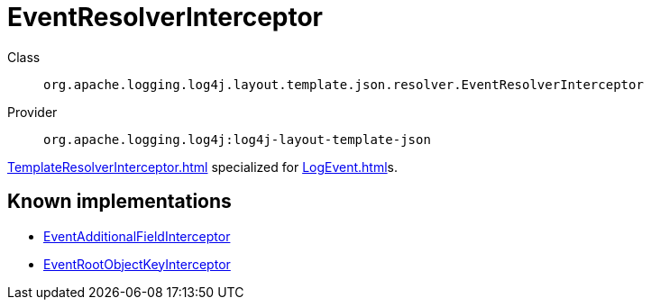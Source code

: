 ////
Licensed to the Apache Software Foundation (ASF) under one or more
contributor license agreements. See the NOTICE file distributed with
this work for additional information regarding copyright ownership.
The ASF licenses this file to You under the Apache License, Version 2.0
(the "License"); you may not use this file except in compliance with
the License. You may obtain a copy of the License at

    https://www.apache.org/licenses/LICENSE-2.0

Unless required by applicable law or agreed to in writing, software
distributed under the License is distributed on an "AS IS" BASIS,
WITHOUT WARRANTIES OR CONDITIONS OF ANY KIND, either express or implied.
See the License for the specific language governing permissions and
limitations under the License.
////
[#org_apache_logging_log4j_layout_template_json_resolver_EventResolverInterceptor]
= EventResolverInterceptor

Class:: `org.apache.logging.log4j.layout.template.json.resolver.EventResolverInterceptor`
Provider:: `org.apache.logging.log4j:log4j-layout-template-json`

xref:TemplateResolverInterceptor.adoc[] specialized for xref:LogEvent.adoc[]s.

[#org_apache_logging_log4j_layout_template_json_resolver_EventResolverInterceptor-implementations]
== Known implementations

* xref:../../org.apache.logging.log4j/log4j-layout-template-json/org.apache.logging.log4j.layout.template.json.resolver.EventAdditionalFieldInterceptor.adoc[EventAdditionalFieldInterceptor]
* xref:../../org.apache.logging.log4j/log4j-layout-template-json/org.apache.logging.log4j.layout.template.json.resolver.EventRootObjectKeyInterceptor.adoc[EventRootObjectKeyInterceptor]
